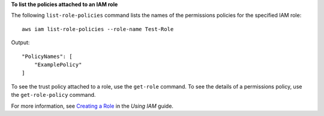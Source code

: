 **To list the policies attached to an IAM role**

The following ``list-role-policies`` command lists the names of the permissions policies for the specified IAM role::

  aws iam list-role-policies --role-name Test-Role

Output::

  "PolicyNames": [
      "ExamplePolicy"
  ]

To see the trust policy attached to a role, use the ``get-role`` command. To see the details of a permissions policy, use the ``get-role-policy`` command. 

For more information, see `Creating a Role`_ in the *Using IAM* guide.

.. _`Creating a Role`: http://docs.aws.amazon.com/IAM/latest/UserGuide/creating-role.html

